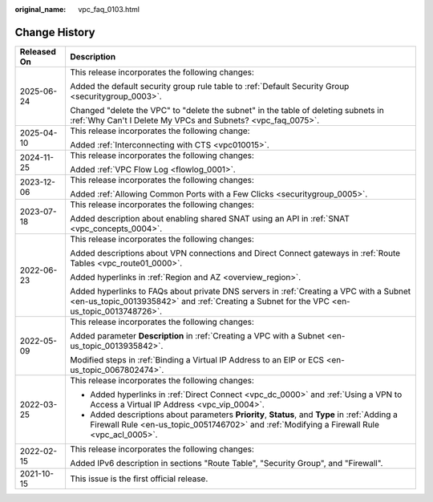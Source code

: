 :original_name: vpc_faq_0103.html

.. _vpc_faq_0103:

Change History
==============

+-----------------------------------+----------------------------------------------------------------------------------------------------------------------------------------------------------------------------------------------+
| Released On                       | Description                                                                                                                                                                                  |
+===================================+==============================================================================================================================================================================================+
| 2025-06-24                        | This release incorporates the following changes:                                                                                                                                             |
|                                   |                                                                                                                                                                                              |
|                                   | Added the default security group rule table to :ref:`Default Security Group <securitygroup_0003>`.                                                                                           |
|                                   |                                                                                                                                                                                              |
|                                   | Changed "delete the VPC" to "delete the subnet" in the table of deleting subnets in :ref:`Why Can't I Delete My VPCs and Subnets? <vpc_faq_0075>`.                                           |
+-----------------------------------+----------------------------------------------------------------------------------------------------------------------------------------------------------------------------------------------+
| 2025-04-10                        | This release incorporates the following change:                                                                                                                                              |
|                                   |                                                                                                                                                                                              |
|                                   | Added :ref:`Interconnecting with CTS <vpc010015>`.                                                                                                                                           |
+-----------------------------------+----------------------------------------------------------------------------------------------------------------------------------------------------------------------------------------------+
| 2024-11-25                        | This release incorporates the following changes:                                                                                                                                             |
|                                   |                                                                                                                                                                                              |
|                                   | Added :ref:`VPC Flow Log <flowlog_0001>`.                                                                                                                                                    |
+-----------------------------------+----------------------------------------------------------------------------------------------------------------------------------------------------------------------------------------------+
| 2023-12-06                        | This release incorporates the following changes:                                                                                                                                             |
|                                   |                                                                                                                                                                                              |
|                                   | Added :ref:`Allowing Common Ports with a Few Clicks <securitygroup_0005>`.                                                                                                                   |
+-----------------------------------+----------------------------------------------------------------------------------------------------------------------------------------------------------------------------------------------+
| 2023-07-18                        | This release incorporates the following changes:                                                                                                                                             |
|                                   |                                                                                                                                                                                              |
|                                   | Added description about enabling shared SNAT using an API in :ref:`SNAT <vpc_concepts_0004>`.                                                                                                |
+-----------------------------------+----------------------------------------------------------------------------------------------------------------------------------------------------------------------------------------------+
| 2022-06-23                        | This release incorporates the following changes:                                                                                                                                             |
|                                   |                                                                                                                                                                                              |
|                                   | Added descriptions about VPN connections and Direct Connect gateways in :ref:`Route Tables <vpc_route01_0000>`.                                                                              |
|                                   |                                                                                                                                                                                              |
|                                   | Added hyperlinks in :ref:`Region and AZ <overview_region>`.                                                                                                                                  |
|                                   |                                                                                                                                                                                              |
|                                   | Added hyperlinks to FAQs about private DNS servers in :ref:`Creating a VPC with a Subnet <en-us_topic_0013935842>` and :ref:`Creating a Subnet for the VPC <en-us_topic_0013748726>`.        |
+-----------------------------------+----------------------------------------------------------------------------------------------------------------------------------------------------------------------------------------------+
| 2022-05-09                        | This release incorporates the following changes:                                                                                                                                             |
|                                   |                                                                                                                                                                                              |
|                                   | Added parameter **Description** in :ref:`Creating a VPC with a Subnet <en-us_topic_0013935842>`.                                                                                             |
|                                   |                                                                                                                                                                                              |
|                                   | Modified steps in :ref:`Binding a Virtual IP Address to an EIP or ECS <en-us_topic_0067802474>`.                                                                                             |
+-----------------------------------+----------------------------------------------------------------------------------------------------------------------------------------------------------------------------------------------+
| 2022-03-25                        | This release incorporates the following changes:                                                                                                                                             |
|                                   |                                                                                                                                                                                              |
|                                   | -  Added hyperlinks in :ref:`Direct Connect <vpc_dc_0000>` and :ref:`Using a VPN to Access a Virtual IP Address <vpc_vip_0004>`.                                                             |
|                                   | -  Added descriptions about parameters **Priority**, **Status**, and **Type** in :ref:`Adding a Firewall Rule <en-us_topic_0051746702>` and :ref:`Modifying a Firewall Rule <vpc_acl_0005>`. |
+-----------------------------------+----------------------------------------------------------------------------------------------------------------------------------------------------------------------------------------------+
| 2022-02-15                        | This release incorporates the following changes:                                                                                                                                             |
|                                   |                                                                                                                                                                                              |
|                                   | Added IPv6 description in sections "Route Table", "Security Group", and "Firewall".                                                                                                          |
+-----------------------------------+----------------------------------------------------------------------------------------------------------------------------------------------------------------------------------------------+
| 2021-10-15                        | This issue is the first official release.                                                                                                                                                    |
+-----------------------------------+----------------------------------------------------------------------------------------------------------------------------------------------------------------------------------------------+
